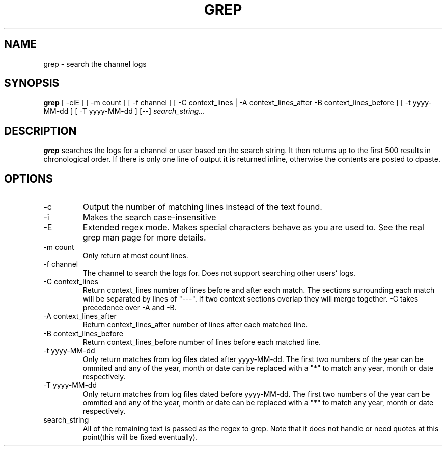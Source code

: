 .TH GREP 1
.SH NAME
grep \- search the channel logs
.SH SYNOPSIS
.B grep
[ -ciE ] [ -m count ] [ -f channel ]
[ -C context_lines | -A context_lines_after -B context_lines_before ]
[ -t yyyy-MM-dd ] [ -T yyyy-MM-dd ]
[--]
.IR search_string...
.SH DESCRIPTION
.B grep
searches the logs for a channel or user based on the search string. It then returns up to the first 500 results in chronological order. If there is only one line of output it is returned inline, otherwise the contents are posted to dpaste.
.SH OPTIONS
.IP -c
Output the number of matching lines instead of the text found.
.IP -i
Makes the search case-insensitive
.IP -E
Extended regex mode. Makes special characters behave as you are used to. See the real grep man page for more details.
.IP "-m count"
Only return at most count lines.
.IP "-f channel"
The channel to search the logs for. Does not support searching other users' logs.
.IP "-C context_lines"
Return context_lines number of lines before and after each match. The sections surrounding each match will be separated by lines of "---". If two context sections overlap they will merge together. -C takes precedence over -A and -B.
.IP "-A context_lines_after"
Return context_lines_after number of lines after each matched line.
.IP "-B context_lines_before"
Return context_lines_before number of lines before each matched line.
.IP "-t yyyy-MM-dd"
Only return matches from log files dated after yyyy-MM-dd. The first two numbers of the year can be ommited and any of the year, month or date can be replaced with a "*" to match any year, month or date respectively.
.IP "-T yyyy-MM-dd"
Only return matches from log files dated before yyyy-MM-dd. The first two numbers of the year can be ommited and any of the year, month or date can be replaced with a "*" to match any year, month or date respectively.
.IP search_string
All of the remaining text is passed as the regex to grep. Note that it does not handle or need quotes at this point(this will be fixed eventually).
